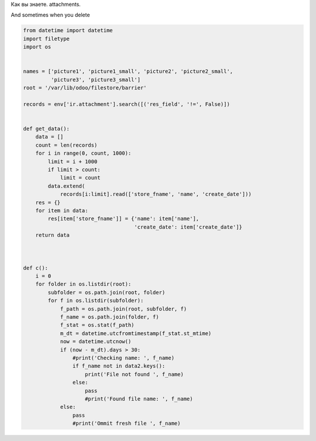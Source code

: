 .. title: ir.attachment clean up
.. slug: ir-attachment-clean-up
.. date: 2019-11-15 05:57:50 UTC+01:00
.. tags: ir.attachment, maintainance
.. category: 
.. link: 
.. description: 
.. type: text
.. status: draft

Как вы знаете.
attachments. 

And sometimes when you delete 

.. code:: python

    from datetime import datetime
    import filetype
    import os


    names = ['picture1', 'picture1_small', 'picture2', 'picture2_small',
             'picture3', 'picture3_small']
    root = '/var/lib/odoo/filestore/barrier'

    records = env['ir.attachment'].search([('res_field', '!=', False)])


    def get_data():
        data = []
        count = len(records)
        for i in range(0, count, 1000):
            limit = i + 1000
            if limit > count:
                limit = count
            data.extend(
                records[i:limit].read(['store_fname', 'name', 'create_date']))
        res = {}
        for item in data:
            res[item['store_fname']] = {'name': item['name'],
                                        'create_date': item['create_date']}
        return data



    def c():
        i = 0
        for folder in os.listdir(root):
            subfolder = os.path.join(root, folder)
            for f in os.listdir(subfolder):
                f_path = os.path.join(root, subfolder, f)
                f_name = os.path.join(folder, f)
                f_stat = os.stat(f_path)
                m_dt = datetime.utcfromtimestamp(f_stat.st_mtime)
                now = datetime.utcnow()
                if (now - m_dt).days > 30:
                    #print('Checking name: ', f_name)
                    if f_name not in data2.keys():
                        print('File not found ', f_name)
                    else:
                        pass
                        #print('Found file name: ', f_name)
                else:
                    pass
                    #print('Ommit fresh file ', f_name)

